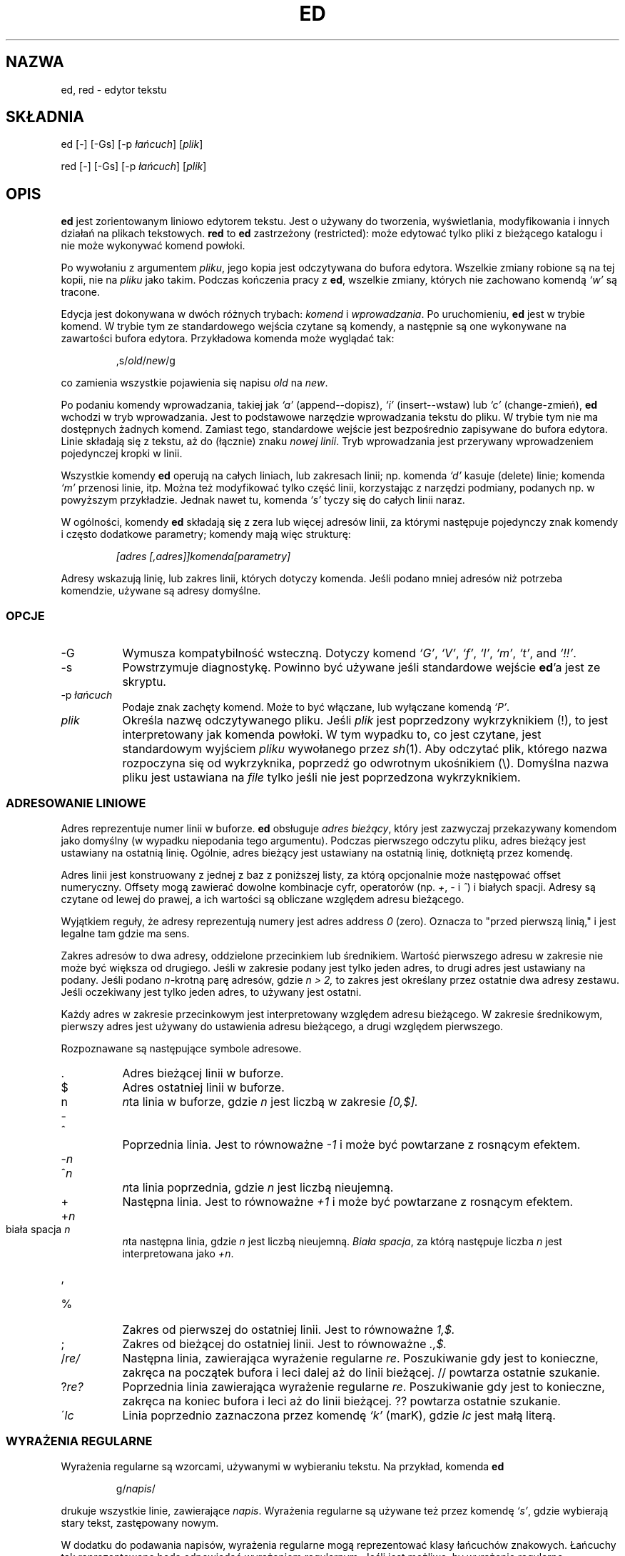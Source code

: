 .\" 1999 PTM Przemek Borys (total eclipse today! :)
.TH ED 1 "10 listopada 1994"
.SH NAZWA
ed, red \- edytor tekstu
.SH SKŁADNIA
ed [-] [-Gs] [-p \fIłańcuch\fR] [\fIplik\fR]
.LP
red [-] [-Gs] [-p \fIłańcuch\fR] [\fIplik\fR]
.SH OPIS
.B ed
jest zorientowanym liniowo edytorem tekstu.
Jest o używany do tworzenia, wyświetlania, modyfikowania i innych działań na
plikach tekstowych.
.B red
to
.BR ed 
zastrzeżony (restricted):
może edytować tylko pliki z bieżącego katalogu i nie może wykonywać komend
powłoki.

Po wywołaniu z argumentem
.IR pliku ,
jego kopia jest odczytywana do bufora edytora.
Wszelkie zmiany robione są na tej kopii, nie na
.I pliku
jako takim.
Podczas kończenia pracy z
.BR ed ,
wszelkie zmiany, których nie zachowano komendą
.I `w'
są tracone.

Edycja jest dokonywana w dwóch różnych trybach:
.I komend
i
.IR wprowadzania .
Po uruchomieniu,
.B ed
jest w trybie komend.
W trybie tym ze standardowego wejścia czytane są komendy, a następnie są one
wykonywane na zawartości bufora edytora. Przykładowa komenda może wyglądać
tak:
.sp
.RS
,s/\fIold\fR/\fInew\fR/g
.RE
.sp
co zamienia wszystkie pojawienia się napisu
.I old
na
.IR new .

Po podaniu komendy wprowadzania, takiej jak
.I `a'
(append--dopisz),
.I `i'
(insert--wstaw) lub
.I `c'
(change-zmień),
.B ed
wchodzi w tryb wprowadzania. Jest to podstawowe narzędzie wprowadzania
tekstu do pliku. W trybie tym nie ma dostępnych żadnych komend.
Zamiast tego, standardowe wejście jest bezpośrednio zapisywane do bufora
edytora. Linie składają się z tekstu, aż do (łącznie) znaku
.IR "nowej linii" .
Tryb wprowadzania jest przerywany wprowadzeniem pojedynczej kropki w linii.

Wszystkie komendy
.B ed
operują na całych liniach, lub zakresach linii; np.
komenda
.I `d'
kasuje (delete) linie; komenda
.I `m'
przenosi linie, itp.
Można też modyfikować tylko część linii, korzystając z narzędzi podmiany,
podanych np. w powyższym przykładzie. Jednak nawet tu, komenda
.I `s'
tyczy się do całych linii naraz.

W ogólności, komendy
.B ed
składają się z zera lub więcej adresów linii, za którymi następuje
pojedynczy znak komendy i często dodatkowe parametry; komendy mają więc
strukturę:
.sp
.RS
.I [adres [,adres]]komenda[parametry]
.RE
.sp
Adresy wskazują linię, lub zakres linii, których dotyczy komenda. Jeśli
podano mniej adresów niż potrzeba komendzie, używane są adresy domyślne.

.SS OPCJE
.TP 8
-G
Wymusza kompatybilność wsteczną. Dotyczy komend
.IR `G' ,
.IR `V' ,
.IR `f' ,
.IR `l' ,
.IR `m' ,
.IR `t' ,
and
.IR `!!' .
.TP 8
-s
Powstrzymuje diagnostykę. Powinno być używane jeśli standardowe wejście 
.BR ed 'a
jest ze skryptu.

.TP 8
.RI \-p \ łańcuch
Podaje znak zachęty komend. Może to być włączane, lub wyłączane komendą
.IR `P' .

.TP 8
.I plik
Określa nazwę odczytywanego pliku. Jeśli
.I plik
jest poprzedzony wykrzyknikiem (!), to jest interpretowany jak komenda
powłoki. W tym wypadku to, co jest czytane, jest standardowym wyjściem
.I pliku
wywołanego przez
.IR sh (1).
Aby odczytać plik, którego nazwa rozpoczyna się od wykrzyknika, poprzedź go
odwrotnym ukośnikiem (\e).
Domyślna nazwa pliku jest ustawiana na
.I file
tylko jeśli nie jest poprzedzona wykrzyknikiem.

.SS ADRESOWANIE LINIOWE
Adres reprezentuje numer linii w buforze.
.B ed
obsługuje
.IR "adres bieżący" ,
który jest zazwyczaj przekazywany komendom jako domyślny (w wypadku
niepodania tego argumentu).
Podczas pierwszego odczytu pliku, adres bieżący jest ustawiany na ostatnią
linię. Ogólnie, adres bieżący jest ustawiany na ostatnią linię, dotkniętą
przez komendę.

Adres linii jest konstruowany z jednej z baz z poniższej listy, za którą
opcjonalnie może następować offset numeryczny. Offsety mogą zawierać dowolne
kombinacje cyfr, operatorów (np.
.IR + ,
.I -
i
.IR ^ )
i białych spacji.
Adresy są czytane od lewej do prawej, a ich wartości są obliczane względem
adresu bieżącego.

Wyjątkiem reguły, że adresy reprezentują numery jest adres
address
.I 0
(zero).
Oznacza to "przed pierwszą linią,"
i jest legalne tam gdzie ma sens.

Zakres adresów to dwa adresy, oddzielone przecinkiem lub średnikiem. Wartość
pierwszego adresu w zakresie nie może być większa od drugiego. Jeśli w
zakresie podany jest tylko jeden adres, to drugi adres jest ustawiany na
podany.
Jeśli podano
.IR n- krotną
parę adresów, gdzie
.I n > 2,
to zakres jest określany przez ostatnie dwa adresy zestawu.
Jeśli oczekiwany jest tylko jeden adres, to używany jest ostatni.

Każdy adres w zakresie przecinkowym jest interpretowany względem adresu
bieżącego. W zakresie średnikowym, pierwszy adres jest używany do ustawienia
adresu bieżącego, a drugi względem pierwszego.


Rozpoznawane są następujące symbole adresowe.

.TP 8
\&.
Adres bieżącej linii w buforze.

.TP 8
$
Adres ostatniej linii w buforze.

.TP 8
n
.IR n ta
linia w buforze, 
gdzie
.I n
jest liczbą w zakresie
.I [0,$].

.HP
-
.TP 8
^
Poprzednia linia.
Jest to równoważne
.I -1
i może być powtarzane z rosnącym efektem.

.HP
-\fIn\fR
.TP 8
^\fIn\fR
.IR n ta
linia poprzednia, gdzie
.I n
jest liczbą nieujemną.

.TP 8
+
Następna linia.
Jest to równoważne
.I +1
i może być powtarzane z rosnącym efektem.

.HP
+\fIn\fR
.TP 8
biała spacja \fIn\fR
.IR n ta
następna linia, gdzie
.I n
jest liczbą nieujemną.
.IR "Biała spacja" ,
za którą następuje liczba
.I n
jest interpretowana jako
.IR +n .

.HP
,
.TP 8
%
Zakres od pierwszej do ostatniej linii. Jest to równoważne
.I 1,$.

.TP 8
;
Zakres od bieżącej do ostatniej linii. Jest to równoważne
.I .,$.

.TP 8
.RI / re/
Następna linia, zawierająca wyrażenie regularne
.IR re .
Poszukiwanie gdy jest to konieczne, zakręca na początek bufora i leci
dalej aż do linii bieżącej.
// powtarza ostatnie szukanie.

.TP 8
.RI ? re?
Poprzednia linia zawierająca wyrażenie regularne
.IR re .
Poszukiwanie gdy jest to konieczne, zakręca na koniec bufora i leci aż do
linii bieżącej.
?? powtarza ostatnie szukanie.

.TP 8
.RI \' lc
Linia poprzednio zaznaczona przez komendę
.I `k'
(marK), gdzie
.I lc
jest małą literą.

.SS WYRAŻENIA REGULARNE
Wyrażenia regularne są wzorcami, używanymi w wybieraniu tekstu.
Na przykład, komenda
.B ed
.sp
.RS
g/\fInapis\fR/
.RE
.sp
drukuje wszystkie linie, zawierające
.IR napis .
Wyrażenia regularne są używane też przez komendę
.IR `s' ,
gdzie wybierają stary tekst, zastępowany nowym.

W dodatku do podawania napisów, wyrażenia regularne mogą reprezentować klasy
łańcuchów znakowych. Łańcuchy tak reprezentowane będą odpowiadać wyrażeniom
regularnym. Jeśli jest możliwe, by wyrażenie regularne dopasowało kilka
napisów w linii, to wybierane jest dopasowanie najbardziej z lewej.

Do konstruowania wyrażeń regularnych używane są następujące symbole:

.TP 8
c
Dowolny znak
.I c
nie wymieniony niżej, łącznie z `{', '}', `(', `)', `<' i `>' oznacza samego
siebie.

.TP 8
\e\fIc\fR
Znak
.IR c
 zacytowany lewym ukośnikiem, inny niż `{', '}', `(', `)', `<', `>',
`b', 'B', `w', `W', `+' i `?' oznacza właśnie ten znak.

.TP 8
\fR.\fR
Oznacza pojedynczy znak. (dowolny)

.TP 8
.I [klasa-znaków]
Oznacza pojedynczy znak z
.IR "klasy znaków" .
Aby do
.IR "klasy znaków"
włączyć `]', musi to być pierwszy znak.
Zakres znaków można przekazać, rozdzielając jego końce znakiem `-', np.
`a-z', który oznacza wszystkie małe litery. Do podawania zestawów znaków w
.I klasie znaków
można używać następujących literałów:
.sp
.nf
\ \ [:alnum:]\ \ [:cntrl:]\ \ [:lower:]\ \ [:space:]
.PD 0
\ \ [:alpha:]\ \ [:digit:]\ \ [:print:]\ \ [:upper:]
.PD 0
\ \ [:blank:]\ \ [:graph:]\ \ [:punct:]\ \ [:xdigit:]
.fi
.sp
Gdy znak `-' pojawia się jako pierwszy lub ostatni znak
.IR "klasy-znaków" ,
to dopasowuje sam siebie.
Wszystkie inne znaki
.I "klasy-znaków"
odpowiadają same sobie.
.sp
Wzorce w
.I "klasie-znaków"
postaci
.sp
\ \ [.\fIcol-elm\fR.] lub
.PD 0
\ \ [=\fIcol-elm\fR=]
.sp
gdzie
.I col-elm
jest
.I elementem porównawczym
są interpretowane według
.IR locale (5)
(nie jest to obecnie obsługiwane).
Zobacz
.IR regex (3)
dla objaśnień tych konstrukcji. 

.TP 8
[^\fIklasa-znaków\fR]
Odpowiada dowolnemu pojedynczemu znakowi, innemu niż nowa linia, który nie
jest w
.IR klasie-znaków .
.IR klasa-znaków
jest definiowana podobnie jak wyżej.

.TP 8
^
Jeśli `^' jest pierwszym znakiem wyrażenia regularnego, to zaczepia
wyrażenie regularne na początku linii.
W przeciwnym wypadku oznacza `^'.

.TP 8
$
Jeśli `$' jest ostatnim znakiem wyrażenia regularnego, to doczepia wyrażenie
regularne do końca linii. W przeciwnym wypadku oznacza `$'.

.TP 8
\e(\fIre\fR\e)
Definiuje podwyrażenie
.IR re .
Podwyrażenia mogą być zagnieżdżane.
Kolejne wsteczne odniesienia postaci `\e\fIn\fR', gdzie
.I n
jest cyfrą z zakresu [1,9], rozwijają się do tekstu dopasowanego przez
.IR n te
podwyrażenie.
Na przykład, wyrażenie regularne `\e(a.c\e)\e1' odpowiada napisowi
`abcabc', lecz nie `abcadc'.
Podwyrażenia są porządkowane względem ich lewego ogranicznika.

.TP 8
*
Odpowiada dopasowaniu poprzedzającego znaku lub podwyrażenia zero lub więcej
razy. jeśli '*' jest pierwszym znakiem wyrażenia regularnego, lub
podwyrażenia, to oznacza '*'. Operator `*' daje czasem nieoczekiwane
rezultaty. Na przykład wyrażenie `b*' dopasowuje początek napisu
`abbb', według podnapisu `bbb'.

.HP
\fR\e{\fIn,m\fR\e}\fR
.HP
\fR\e{\fIn,\fR\e}\fR
.TP 8
\fR\e{\fIn\fR\e}\fR
Odpowiada poprzedzającemu jednoznakowemu wyrażeniu regularnemu, lub 
podwyrażeniu, dopasowanemu przynajmniej
.I n
i najwięcej
.I m
razy.
Jeśli
.I m
jest pominięte, to jest tylko dolne ograniczenie.
Jeśli pominięty jest też przecinek, dopasowanie wymaga dokładnie
.I n
powtórzeń. Jeśli któraś z tych postaci pojawi się na początku, to jest
interpretowana literalnie. Np.
`\e{2\e}' odpowiada `{2}', itd.

.HP
\e<
.TP 8
\fR\e>\fR
Zaczepia wyrażenie znakowe, lub podwyrażenie do początku (\e<) lub końca
(\e>) \fIsłowa\fR, czyli w ASCII maksymalnego łańcucha znaków
alfanumerycznych, łącznie z podkreśleniem (_).


.LP
Następujące rozszerzone operatory są poprzedzane lewym ukośnikiem, aby
odróżnić je od tradycyjnej składni
.BR ed .

.HP
\fR\e`\fR
.TP 8
\fR\e'\fR
Bezwarunkowo dopasowuje początek (\e`) lub koniec (\e') linii.

.TP 8
\fR\e?\fR
Opcjonalnie odpowiada pojedynczemu znakowi, lub podwyrażeniu, które go
poprzedza. Np. wyrażenie `a[bd]\e?c'
odpowiada `abc', `adc' i `ac'.  Jeśli \e? pojawia się na początku linii, to
jest traktowane literalnie jako `?'.

.TP 8
\fR\e+\fR
Odpowiada pojedynczemu znakowi, lub podwyrażeniu, poprzedzającemu go, a
powtarzającemu się jeden, lub więcej razy. Tak więc wyrażenie regularne
`a+' jest skrótem `aa*'.  Jeśli \e+ pojawi się na początku linii, to
odpowiada literalnemu `+'.


.TP 8
\fR\eb\fR
Odpowiada początkowi lub końcowi (łańcuch zerowy) słowa. Tak więc wyrażenie
regularne `\ebhello\eb' jest równoważne `\e<hello\e>'.  Jednak, `\eb\eb'
jest prawidłowym wyrażeniem, podczas gdy `\e<\e>' nim nie jest.

.TP 8
\fR\eB\fR
Odpowiada (łańcuchowi zerowemu) w słowie.

.TP 8
\fR\ew\fR
Odpowiada dowolnemu znakowi w słowie.

.TP 8
\fR\eW\fR
Odpowiada dowolnemu znakowi nie będącemu w słowie.

.SS KOMENDY
Wszystkie komendy
.B ed
to pojedyncze znaki, choć niektóre wymagają dodatkowych parametrów.
Jeśli parametry komendy rozciągają się na kilka linii, to każda linia poza
ostatnią, powinna być zakończona lewym ukośnikiem (\e).

Ogólnie, na linię dozwolona jest najwięcej jedna komenda.
Jednak większość komend przyjmuje przyrostek drukowania, który może być
dowolnym z
.I `p'
(drukuj-print),
.I `l'
(listuj-list) ,
lub
.I `n'
(wyliczaj-eNumerate),
który drukuje ostatnią linię, dotkniętą przez komendę.

Przerwanie (zwykle ^C) ma znaczenie przerywania bieżącej komendy i
powracania do trybu komend.

.B ed
rozpoznaje następujące komendy. Komendy pokazane są wraz z domyślnymi
adresami, lub zakresami, dostarczanymi gdy nie zostały podane
(w nawiasach).

.TP 8
(.)a
Dokleja do adresowanej linii bufora linię, która może być adresem zerowym.
Tekst jest wstawiany w trybie wprowadzania. Adres bieżący jest ustawiany na
ostatnią wprowadzoną linię.

.TP 8
(.,.)c
Zmienia linie w buforze. Adresowane linie są kasowane, a w ich miejsce jest
wklejany tekst. Tekst wprowadzany jest w trybie wprowadzania. Bieżący adres
jest ustawiany na ostatnią wstawioną linię.

.TP 8
(.,.)d
Kasuje adresowane linie z bufora. Jeśli za skasowanym zakresem jest linia,
to bieżący adres jest na nią ustawiany. W przeciwnym wypadku, jest ustawiany
na linię przed skasowanym zakresem.

.TP 8
.RI e \ plik
Edytuje
.IR plik ,
i ustawia domyślną nazwę pliku.
Jeśli
.I plik
nie jest podany, używana jest domyślna nazwa pliku.
Wszelkie linie bufora są kasowane przed odczytem nowego pliku.
Bieżący adres jest ustawiany na ostatnią odczytaną linię.

.TP 8
.RI e \ !komenda
Edytuje standardowe wyjście
.IR `!komendy' ,
(zobacz
.RI ! komenda
niżej).
Domyślna nazwa pliku nie jest zmieniana.
Wszelkie linie bufora są kasowane przed odczytaniem wyjścia
.IR komendy .
Bieżący adres jest ustawiany na ostatnią odczytaną linię.

.TP 8
.RI E \ plik
Edytuje bezwarunkowo
.IR plik .
Jest to podobne do komendy
.I e
lecz niezapisane zmiany są niszczone bez ostrzeżenia. Bieżący adres jest
ustawiany na ostatnią odczytaną linię.

.TP 8
.RI f \ plik
Ustawia domyślną nazwę pliku na
.IR plik .
Jeśli
.I plik
nie jest podany, drukowana jest niecytowana domyślna nazwa pliku.

.TP 8
.RI (1,$)g /re/lista-komend
Aplikuje
.I list-komend
do każdej linii, odpowiadającej wyrażeniu regularnemu
.IR re .
Bieżący adres jest ustawiany na obecnie dopasowaną linię przed wykonaniem
.IR listy-komend .
Na końcu komendy
.I `g'
adres bieżący jest ustawiany na ostatnią linię, dotkniętą przez 
.IR listę-komend .

Każda komenda w
.I liście komend
musi być w oddzielnej liście, a każda linia poza ostatnią musi być
zakończona lewym ukośnikiem (\e).
Dozwolone są wszystkie komendy poza
.IR `g' ,
.IR `G' ,
.IR `v' ,
i
.IR `V' .
Nowa linia w
.I liście-komend
jest równoważna komendzie
.IR `p' .

.TP 8
.RI (1,$)G /re/
Interaktywnie edytuje linie odpowiadające wyrażeniu regularnemu
.IR re.
Dla każdej linii, linia jest drukowana i ustawiany jest adres bieżący, a
użytkownik jest pytany o wstawienie
.IR listy-komend .
Na końcu działania komendy
.IR `G' ,
adres bieżący jest ustawiany na ostatnią linię, dotkniętą przez
.IR listę-komend .

Format
.I listy-komend
jest taki sam jak w
.IR `g' .
Samotna nowa linia działa jak zerowa lista komend.
Pojedynczy `&' powtarza ostatnią niezerową listę komend.

.TP 8
H
Włącza drukowanie wyjaśnień błędów.
Domyślnie nie są one drukowane. Zalecanym jest, by skrypty rozpoczynały się
tą komendą. Umożliwia to debuggowanie.

.TP 8
h
Drukuje objaśnienie ostatniego błędu.

.TP 8
(.)i
Wstawia tekst do bufora przed linię bieżącą.
Tekst jest wstawiany w trybie wstawiania. Bieżący adres jest ustawiany na
ostatnią wstawioną linię.

.TP 8
(.,.+1)j
Łączy adresowane linie. Adresowane linie są kasowane z bufora i zamieniane
przez pojedynczą linię, zawierającą połączony tekst. Adres bieżący jest
ustawiany na wynikową linię.

.TP 8
.RI (.)k lc
Zaznacza linię małą literą
.IR lc .
Linia może być wtedy adresowana jako
.IR 'lc .
Znaczenie nie jest czyszczone aż do skasowania lub zmodyfikowania linii.

.TP 8
(.,.)l
Drukuje niedwuznacznie adresowane linie. Jeśli jest wywołany z terminala,
.B ed
pauzuje na końcu każdej strony, aż do wprowadzenia nowej linii. Bieżący
adres jest ustawiany na ostatnią drukowaną linię.

.TP 8
(.,.)m(.)
Przenosi linie w buforze. Adresowane linie są przenoszone za prawostronny
adres docelowy, który może być adresem 
.IR 0
(zero).
Bieżący adres jest ustawiany na ostatnią przeniesioną linię.

.TP 8
(.,.)n
Drukuje adresowane linie wraz z ich numerami linii. Bieżący adres jest
ustawiany na ostatnią drukowaną linię.

.TP 8
(.,.)p
Drukuje adresowane linie. Jeśli jest wywołany z terminala,
.B ed
pauzuje na końcu każdej strony aż do wprowadzenia nowej linii.
Bieżący adres jest ustawiany na ostatnią drukowaną linię.

.TP 8
P
Włącza i wyłącza znak zachęty komend.
O ile nie był on określony opcją linii komend,
\fI-p napis\fR, to jest domyślnie wyłączony.

.TP 8
q
Kończy pracę z ed.

.TP 8
Q
Kończy pracę bezwarunkowo.
Jest to podobne do komendy
.I q
lecz niezapisane zmiany są niszczone bez ostrzeżenia.

.TP 8
.RI ($)r \ plik
Odczytuje
.I file
za adresowaną linię. Jeśli
.I plik
nie jest podany, używana jest domyślna nazwa pliku. Jeśli nie było wcześniej
domyślnej nazwy pliku, domyślna nazwa pliku jest ustawiana na
.IR plik .
W przeciwnym wypadku, domyślna nazwa pliku jest niezmieniana.
Bieżący adres jest ustawiany na ostatnią odczytaną linię.

.TP 8
.RI ($)r \ !komenda
Wczytuje za adresowaną linią wyjście
.IR `!komendy' ,
(zobacz
.RI ! komenda
niżej).
Domyślna nazwa pliku jest niezmieniona.
Bieżący adres jest ustawiany na ostatnią wczytaną linię.

.HP
.RI (.,.)s /re/zamiana/
.HP
.RI (.,.)s  /re/zamiana/\fRg\fR
.HP
.RI (.,.)s  /re/zamiana/n
.br
Zamienia tekst w adresowanych liniach, odpowiadający wyrażeniu regularnemu
.I re
na
.IR zamianę .
Domyślnie zamieniane jest tylko pierwsze dopasowanie linii.
Po podaniu przyrostka
.I `g'
(global) zamieniane jest każde dopasowanie.
Przyrostek
.IR `n' ,
gdzie
.I n
jest liczbą dodatnią, powoduje że zmieniane jest tylko
.IR n -te
dopasowanie.
Błędem jest, jeśli nie dokonano żadnych podstawień na żadnej z adresowanych
linii. Bieżący adres jest ustawiany na ostatnią dotkniętą linię.

.I re
i
.I zamiana
mogą być rozdzielane dowolnym znakiem innym niż spacja i nowa linia
(zobacz komendę
.IR `s' ,
niżej).
Jeśli jeden, lub dwa z ostatnich ograniczników są pominięte, to ostatnia
dotknięta linia jest drukowana tak, jakby podano przyrostek
.IR `p' .

Niecytowany `&' w
.I zamianie
jest zamieniany na aktualnie dopasowany tekst.
Sekwencja
\fI`\em'\fR,
gdzie
.I m
jest liczbą w zakresie [1,9] jest zamieniana
.IR m -tą
referencją wsteczną wyrażenia dopasowanego tekstu.
Jeśli
.I zamiana
składa się z pojedynczego `%', to używana jest
.I zamiana
z ostatniego podstawienia.
W
.I zamianie
można osadzać nowe linie po ich zacytowaniu lewym ukośnikiem (\e).

.TP 8
(.,.)s
Powtarza ostatnie podstawienie.
Ta postać komendy
.I `s'
przyjmuje przyrostek licznika
.IR `n' ,
lub dowolną kombinację znaków
.IR `r' ,
.IR `g' ,
i
.IR `p' .
Jeśli podano przyrostek licznika
.IR `n' ,
to zmieniane jest tylko
.IR n -te
dopasowanie.
Przyrostek
.I `r'
powoduje, że zamiast ostatnie podstawienia, używane jest
wyrażenie regularne ostatniego szukania.
Przyrostek
.I `g'
włącza przyrostek global ostatniego podstawienia.
Przyrostek
.I `p'
włącza przyrostek drukowania ostatniego podstawienia. Bieżący adres jest
ustawiany na ostatnią dotkniętą linię.

.TP 8
(.,.)t(.)
Kopiuje adresowane linie za adres, wskazany z prawej strony, który może być
adresem
.IR 0
(zero).
Bieżący adres jest ustawiany na ostatnią kopiowaną linię.

.TP 8
u
Cofa ostatnią komendę i odtwarza bieżący adres na taki, jaki był przed nią.
Komendy globalne
.IR `g' ,
.IR `G' ,
.IR `v' ,
i
.IR `V' .
są traktowane jako pojedyncze.
.I `u'
jest samo dla siebie inwersją.

.TP 8
.RI (1,$)v /re/lista-komend
Aplikuje
.I listę-komend
na każdej z adresowanych linii, nie pasujących do wyrażenia regularnego
.IR re .
Jest to podobne do komendy
.IR `g' .

.TP 8
.RI (1,$)V /re/
Edytuje interaktywnie adresowane linie, nie odpowiadające wyrażeniu
regularnemu
.IR re.
Jest to podobne do komendy
.IR `G' .

.TP 8
.RI (1,$)w \ plik
Zapisuje adresowane linie do
.IR pliku .
Wszelkie poprzednie zawartości
.I pliku
są tracone bez ostrzeżenia.
Jeśli nie ma domyślnej nazwy pliku, to jest ona ustawiana na
.IR plik ,
a w przeciwnym wypadku nie jest zmieniana. Jeśli nie podano nazwy pliku,
używana jest nazwa domyślna. Bieżący adres nie jest zmieniany.

.TP 8
.RI (1,$)wq \ plik
zapisuje adresowane linie do
.IR pliku ,
a następnie wykonuje komendę
.IR `q' .

.TP 8
.RI (1,$)w \ !komenda
Zapisuje adresowane linie na standardowe wejście 
.IR `!komendy' ,
(zobacz
.RI ! komenda
niżej).
Domyślna nazwa pliku i bieżący adres nie są zmieniane.

.TP 8
.RI (1,$)W \ plik
Dokleja adresowane linie do końca
.IR pliku .
Jest to podobne do komendy
.IR `w' ,
lecz poprzednia zawartość pliku nie jest niszczona.
Bieżący adres nie jest zmieniany.

.TP 8
(.)x
Kopiuje (wstawia) zawartość bufora wycinania za adresowaną linię. Bieżący
adres jest ustawiany na ostatnią skopiowaną linię.

.TP 8
(.,.)y
Kopiuje (wyszarpuje) adresowane linie do bufora wycinania.
Bufor wycinania jest nadpisywany przez dalsze wywołania
.IR `y' ,
.IR `s' ,
.IR `j' ,
.IR `d' ,
lub
.IR `c' .
Bieżący adres nie jest zmieniany.

.TP 8
.RI (.+1)z n
Przewija
.I n
linii naraz, rozpoczynając od adresowanej linii. Jeśli
.I n
nie jest podane, używany jest bieżący rozmiar okna. Bieżący adres jest
ustawiany na ostatnią drukowaną linię.

.TP 8
.RI ! komenda
Wykonuje
.I komendę
poprzez
.IR sh (1).
Jeśli pierwszy znak
.I komendy
to `!', to jest on zamieniany tekstem poprzedniej
.IR `!komendy' .
.B ed
nie przetwarza
.I komendy
w poszukiwaniu cytatów lewoukośnikowych. Jedna
niecytowany
.I `%'
jest zamieniany domyślną nazwą pliku.
Gdy powłoka kończy wykonywanie, na standardowym wyjściu drukowany jest `!'.
Bieżąca linia nie jest zmieniana.

.TP 8
(.,.)#
Rozpoczyna komentarz; reszta linii, aż do nowej linii jest ignorowana.
Jeśli po adresie linii następuje średnik, to bieżący adres jest ustawiany na
ten adres. W przeciwnym wypadku adres nie jest zmieniany.

.TP 8
($)=
Drukuje numer linii adresowanej linii.

.TP 8
(.+1)newline
Drukuje adresowaną linię i ustawia bieżący adres na tę linię.

.SH PLIKI
.TP 20
/tmp/ed.*
Plik buforowy
.PD 0
.TP 20
ed.hup
Plik, do którego
.B ed
zapisuje gdy terminal jest zawieszany.

.SH ZOBACZ TAKŻE

.IR vi (1),
.IR sed (1),
.IR regex (3),
.IR sh (1).

USD:12-13

B. W. Kernighan and P. J. Plauger,
.I Software Tools in Pascal ,
Addison-Wesley, 1981.

.SH OGRANICZENIA
.B ed
przetwarza argumenty
.I plikowe
z cytatami lewoukośnikowymi, np. wszystkie znaki poprzedzone lewym
ukośnikiem w nazwie pliku są interpretowane literalnie.

Jeśli plik tekstowy nie jest zakończony znakiem nowej linii,
.B ed
podczas odczytu/zapisu dopisuje go. W przypadku pliku binarnego,
.B ed
tego nie robi.

.\" per line overhead: 4 ints

.SH DIAGNOSTYKA
Po błędzie, jeśli wejście
.BR ed 'a
następuje z pliku regularnego, lub "dokumentu tutaj" (dokumentu włączonego) to 
kończy; w przeciwnym wypadku drukuje `?' i powraca do trybu komend.
Wyjaśnienie ostatniego błędu jest drukowane po komendzie
.I `h'
(help).

Próba zakończenia
.B ed
lub edycji innego pliku przed zapisaniem zmodyfikowanego bufora powoduje
błąd. Jeśli komenda jest wstawiona drugi raz, powiedzie się, lecz zmiany
bufora będą utracone.

.B ed
kończy działanie z zerem, jeśli nie było błędów. W przeciwnym wypadku z
wartością >0.
